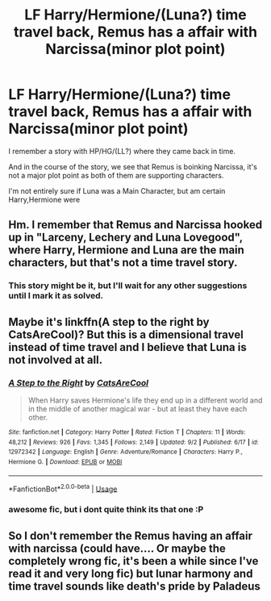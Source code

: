 #+TITLE: LF Harry/Hermione/(Luna?) time travel back, Remus has a affair with Narcissa(minor plot point)

* LF Harry/Hermione/(Luna?) time travel back, Remus has a affair with Narcissa(minor plot point)
:PROPERTIES:
:Author: DarthFarious
:Score: 1
:DateUnix: 1542798123.0
:DateShort: 2018-Nov-21
:FlairText: Request
:END:
I remember a story with HP/HG/(LL?) where they came back in time.

And in the course of the story, we see that Remus is boinking Narcissa, it's not a major plot point as both of them are supporting characters.

I'm not entirely sure if Luna was a Main Character, but am certain Harry,Hermione were


** Hm. I remember that Remus and Narcissa hooked up in "Larceny, Lechery and Luna Lovegood", where Harry, Hermione and Luna are the main characters, but that's not a time travel story.
:PROPERTIES:
:Author: Starfox5
:Score: 3
:DateUnix: 1542798596.0
:DateShort: 2018-Nov-21
:END:

*** This story might be it, but I'll wait for any other suggestions until I mark it as solved.
:PROPERTIES:
:Author: DarthFarious
:Score: 2
:DateUnix: 1542798751.0
:DateShort: 2018-Nov-21
:END:


** Maybe it's linkffn(A step to the right by CatsAreCool)? But this is a dimensional travel instead of time travel and I believe that Luna is not involved at all.
:PROPERTIES:
:Author: iambeeblack
:Score: 2
:DateUnix: 1542850407.0
:DateShort: 2018-Nov-22
:END:

*** [[https://www.fanfiction.net/s/12972342/1/][*/A Step to the Right/*]] by [[https://www.fanfiction.net/u/3926884/CatsAreCool][/CatsAreCool/]]

#+begin_quote
  When Harry saves Hermione's life they end up in a different world and in the middle of another magical war - but at least they have each other.
#+end_quote

^{/Site/:} ^{fanfiction.net} ^{*|*} ^{/Category/:} ^{Harry} ^{Potter} ^{*|*} ^{/Rated/:} ^{Fiction} ^{T} ^{*|*} ^{/Chapters/:} ^{11} ^{*|*} ^{/Words/:} ^{48,212} ^{*|*} ^{/Reviews/:} ^{926} ^{*|*} ^{/Favs/:} ^{1,345} ^{*|*} ^{/Follows/:} ^{2,149} ^{*|*} ^{/Updated/:} ^{9/2} ^{*|*} ^{/Published/:} ^{6/17} ^{*|*} ^{/id/:} ^{12972342} ^{*|*} ^{/Language/:} ^{English} ^{*|*} ^{/Genre/:} ^{Adventure/Romance} ^{*|*} ^{/Characters/:} ^{Harry} ^{P.,} ^{Hermione} ^{G.} ^{*|*} ^{/Download/:} ^{[[http://www.ff2ebook.com/old/ffn-bot/index.php?id=12972342&source=ff&filetype=epub][EPUB]]} ^{or} ^{[[http://www.ff2ebook.com/old/ffn-bot/index.php?id=12972342&source=ff&filetype=mobi][MOBI]]}

--------------

*FanfictionBot*^{2.0.0-beta} | [[https://github.com/tusing/reddit-ffn-bot/wiki/Usage][Usage]]
:PROPERTIES:
:Author: FanfictionBot
:Score: 1
:DateUnix: 1542850426.0
:DateShort: 2018-Nov-22
:END:


*** awesome fic, but i dont quite think its that one :P
:PROPERTIES:
:Author: Ru-R
:Score: 1
:DateUnix: 1542916535.0
:DateShort: 2018-Nov-22
:END:


** So I don't remember the Remus having an affair with narcissa (could have.... Or maybe the completely wrong fic, it's been a while since I've read it and very long fic) but lunar harmony and time travel sounds like death's pride by Paladeus
:PROPERTIES:
:Author: NateGuin
:Score: 1
:DateUnix: 1542811422.0
:DateShort: 2018-Nov-21
:END:
